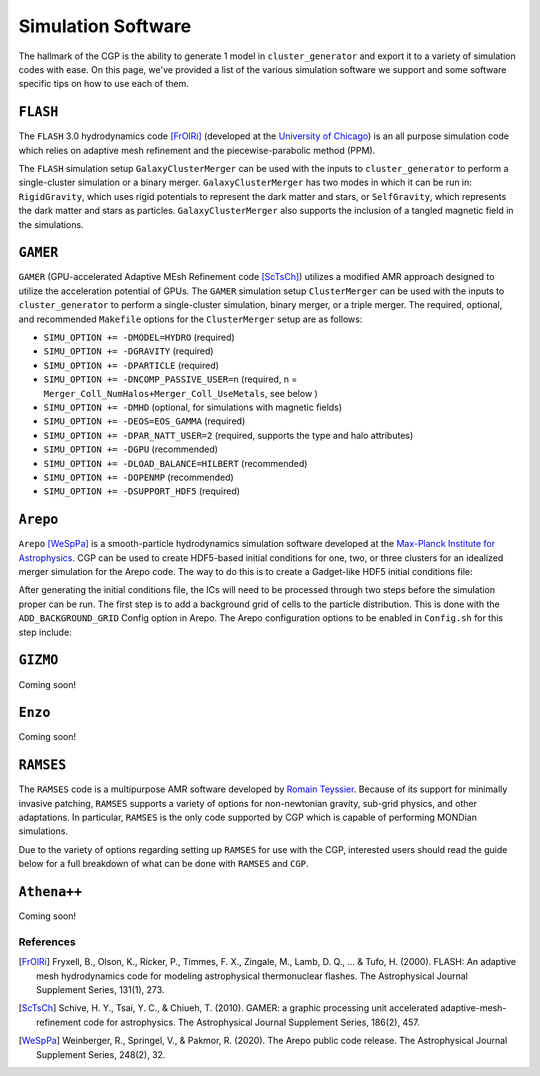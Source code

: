 .. _codes:

Simulation Software
-------------------

The hallmark of the CGP is the ability to generate 1 model in ``cluster_generator`` and export it to a variety of simulation codes
with ease. On this page, we've provided a list of the various simulation software we support and some software specific tips on
how to use each of them.

.. _flash:

``FLASH``
=========

|medium-support| |req-ext| |AMR| |documentation_bad|

The ``FLASH`` 3.0 hydrodynamics code [FrOlRi]_ (developed at the `University of Chicago <http://flash.uchicago.edu>`_) is an all purpose simulation
code which relies on adaptive mesh refinement and the piecewise-parabolic method (PPM).

The ``FLASH`` simulation setup ``GalaxyClusterMerger`` can be used with the
inputs to ``cluster_generator`` to perform a single-cluster simulation or a
binary merger. ``GalaxyClusterMerger`` has two modes in which it can be run in:
``RigidGravity``, which uses rigid potentials to represent the dark matter and
stars, or ``SelfGravity``, which represents the dark matter and stars as
particles. ``GalaxyClusterMerger`` also supports the inclusion of a tangled
magnetic field in the simulations.

.. admonition:: Info
    The ``GalaxyClusterMerger`` setup is currently available from John ZuHone by
    request for users who have a licensed copy of the ``FLASH`` code.

``GAMER``
=========

|fully-supported| |AMR| |documentation_bad|

``GAMER`` (GPU-accelerated Adaptive MEsh Refinement code [ScTsCh]_) utilizes a modified AMR approach designed
to utilize the acceleration potential of GPUs.
The ``GAMER`` simulation setup ``ClusterMerger`` can be used with the inputs to
``cluster_generator`` to perform a single-cluster simulation, binary merger, or
a triple merger. The required, optional, and recommended ``Makefile`` options
for the ``ClusterMerger`` setup are as follows:

* ``SIMU_OPTION += -DMODEL=HYDRO`` (required)
* ``SIMU_OPTION += -DGRAVITY`` (required)
* ``SIMU_OPTION += -DPARTICLE`` (required)
* ``SIMU_OPTION += -DNCOMP_PASSIVE_USER=n`` (required, n = ``Merger_Coll_NumHalos+Merger_Coll_UseMetals``, see below )
* ``SIMU_OPTION += -DMHD`` (optional, for simulations with magnetic fields)
* ``SIMU_OPTION += -DEOS=EOS_GAMMA`` (required)
* ``SIMU_OPTION += -DPAR_NATT_USER=2`` (required, supports the type and halo attributes)
* ``SIMU_OPTION += -DGPU`` (recommended)
* ``SIMU_OPTION += -DLOAD_BALANCE=HILBERT`` (recommended)
* ``SIMU_OPTION += -DOPENMP`` (recommended)
* ``SIMU_OPTION += -DSUPPORT_HDF5`` (required)

``Arepo``
=========

|fully-supported| |SPH| |documentation_easy|

``Arepo`` [WeSpPa]_ is a smooth-particle hydrodynamics simulation software developed at the `Max-Planck Institute for Astrophysics <https://arepo-code.org/wp-content/userguide/index.html>`_.
CGP can be used to create HDF5-based initial conditions for
one, two, or three clusters for an idealized merger simulation for the Arepo code.
The way to do this is to create a Gadget-like HDF5 initial conditions file:

After generating the initial conditions file, the ICs will need to be processed
through two steps before the simulation proper can be run. The first step is to
add a background grid of cells to the particle distribution. This is done with
the ``ADD_BACKGROUND_GRID`` Config option in Arepo. The Arepo configuration
options to be enabled in ``Config.sh`` for this step include:



``GIZMO``
=========

Coming soon!

``Enzo``
========

Coming soon!

``RAMSES``
==========

|fully-supported| |req-ext| |AMR| |documentation_medium| |MOND|

The ``RAMSES`` code is a multipurpose AMR software developed by `Romain Teyssier <https://bitbucket.org/rteyssie/ramses/src/master/>`_. Because of its
support for minimally invasive patching, ``RAMSES`` supports a variety of options for non-newtonian gravity, sub-grid physics, and other
adaptations. In particular, ``RAMSES`` is the only code supported by CGP which is capable of performing MONDian simulations.

Due to the variety of options regarding setting up ``RAMSES`` for use with the CGP, interested users should read the guide below for a
full breakdown of what can be done with ``RAMSES`` and ``CGP``.

.. card:: RAMSES

    In this guide, we show you how to run a simulation in RAMSES from CGP models.

    +++

    |intermediate| |20min| |nyi|


``Athena++``
============

Coming soon!

References
++++++++++

.. [FrOlRi] Fryxell, B., Olson, K., Ricker, P., Timmes, F. X., Zingale, M., Lamb, D. Q., ... & Tufo, H. (2000). FLASH: An adaptive mesh hydrodynamics code for modeling astrophysical thermonuclear flashes. The Astrophysical Journal Supplement Series, 131(1), 273.
.. [ScTsCh] Schive, H. Y., Tsai, Y. C., & Chiueh, T. (2010). GAMER: a graphic processing unit accelerated adaptive-mesh-refinement code for astrophysics. The Astrophysical Journal Supplement Series, 186(2), 457.
.. [WeSpPa] Weinberger, R., Springel, V., & Pakmor, R. (2020). The Arepo public code release. The Astrophysical Journal Supplement Series, 248(2), 32.

.. |low-support| image:: https://img.shields.io/badge/Support-minimal-orange
.. |medium-support| image:: https://img.shields.io/badge/Support-moderate-blue
.. |fully-supported| image:: https://img.shields.io/badge/Support-full-green
.. |documentation_easy| image:: https://img.shields.io/badge/Documentation-Complete-green
.. |documentation_medium| image:: https://img.shields.io/badge/Documentation-Partial-blue
.. |documentation_bad| image:: https://img.shields.io/badge/Documentation-None-black
.. |req-ext| image:: https://img.shields.io/badge/Requires_Additional_Software-Yes-black
.. |AMR| image:: https://img.shields.io/badge/Code_Type-AMR-purple
.. |SPH| image:: https://img.shields.io/badge/Code_Type-SPH-cyan
.. |MOND| image:: https://img.shields.io/badge/MONDIAN-purple
.. |beginner| image:: https://img.shields.io/badge/Difficulty-Beginner-green
.. |intermediate| image:: https://img.shields.io/badge/Difficulty-Intermediate-blue
.. |advanced| image:: https://img.shields.io/badge/Difficulty-Advanced-black
.. |10min| image:: https://img.shields.io/badge/10min-blue
.. |20min| image:: https://img.shields.io/badge/20min-blue
.. |30min| image:: https://img.shields.io/badge/30min-blue
.. |40min| image:: https://img.shields.io/badge/40min-blue
.. |60min| image:: https://img.shields.io/badge/60min-blue
.. |feature| image:: https://img.shields.io/badge/Feature-purple
.. |nyi| image::  https://img.shields.io/badge/NotYetImplemented-red
